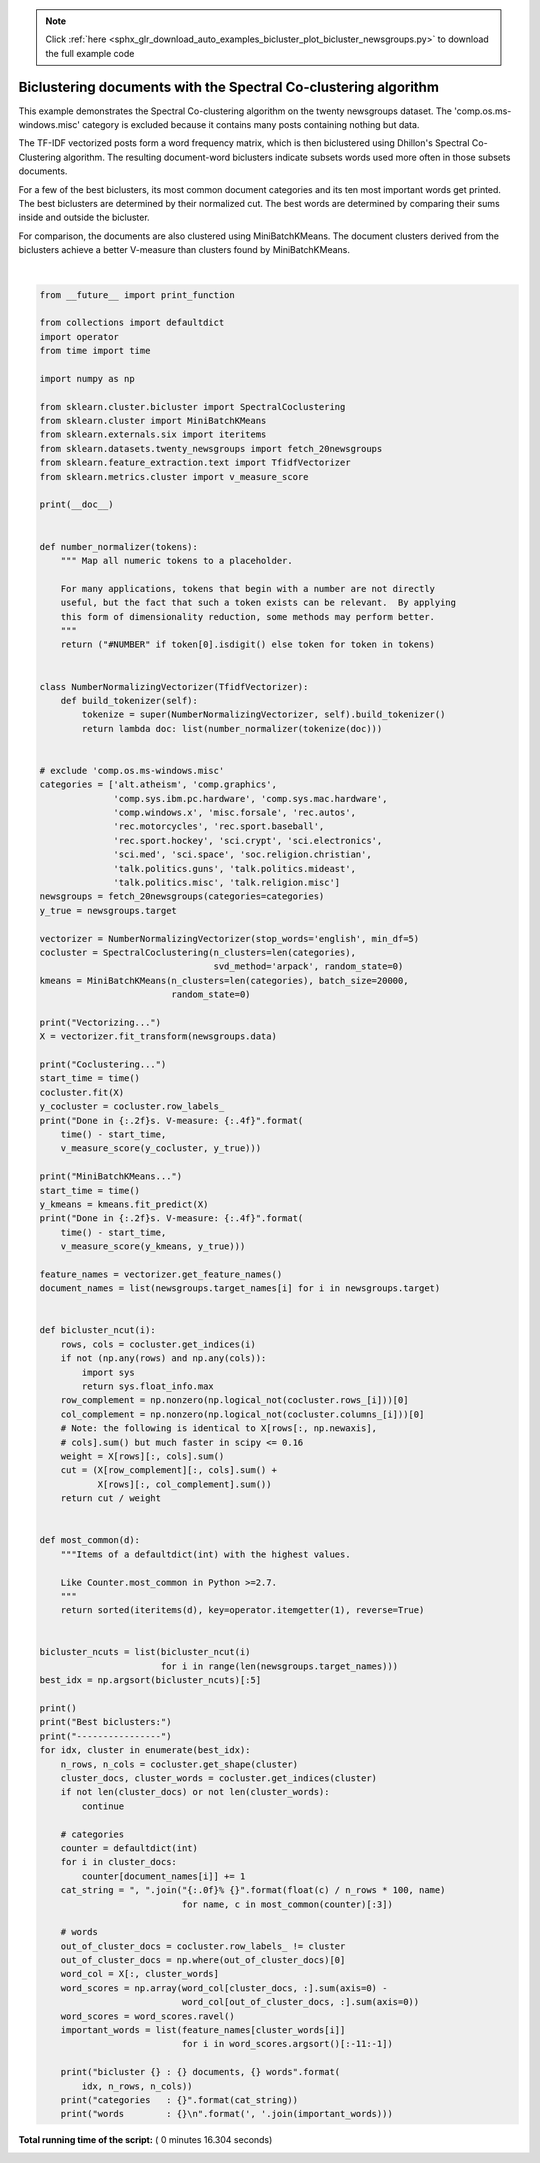 .. note::
    :class: sphx-glr-download-link-note

    Click :ref:`here <sphx_glr_download_auto_examples_bicluster_plot_bicluster_newsgroups.py>` to download the full example code
.. rst-class:: sphx-glr-example-title

.. _sphx_glr_auto_examples_bicluster_plot_bicluster_newsgroups.py:


================================================================
Biclustering documents with the Spectral Co-clustering algorithm
================================================================

This example demonstrates the Spectral Co-clustering algorithm on the
twenty newsgroups dataset. The 'comp.os.ms-windows.misc' category is
excluded because it contains many posts containing nothing but data.

The TF-IDF vectorized posts form a word frequency matrix, which is
then biclustered using Dhillon's Spectral Co-Clustering algorithm. The
resulting document-word biclusters indicate subsets words used more
often in those subsets documents.

For a few of the best biclusters, its most common document categories
and its ten most important words get printed. The best biclusters are
determined by their normalized cut. The best words are determined by
comparing their sums inside and outside the bicluster.

For comparison, the documents are also clustered using
MiniBatchKMeans. The document clusters derived from the biclusters
achieve a better V-measure than clusters found by MiniBatchKMeans.






.. rst-class:: sphx-glr-script-out

 Out:

 .. code-block:: none

    Vectorizing...
    Coclustering...
    Done in 5.37s. V-measure: 0.4435
    MiniBatchKMeans...
    Done in 7.47s. V-measure: 0.3344

    Best biclusters:
    ----------------
    bicluster 0 : 1957 documents, 4363 words
    categories   : 23% talk.politics.guns, 18% talk.politics.misc, 17% sci.med
    words        : gun, guns, geb, banks, gordon, clinton, pitt, cdt, surrender, veal

    bicluster 1 : 1263 documents, 3551 words
    categories   : 27% soc.religion.christian, 25% talk.politics.mideast, 24% alt.atheism
    words        : god, jesus, christians, sin, objective, kent, belief, christ, faith, moral

    bicluster 2 : 2212 documents, 2774 words
    categories   : 18% comp.sys.mac.hardware, 17% comp.sys.ibm.pc.hardware, 15% comp.graphics
    words        : voltage, board, dsp, stereo, receiver, packages, shipping, circuit, package, compression

    bicluster 3 : 1774 documents, 2629 words
    categories   : 27% rec.motorcycles, 23% rec.autos, 13% misc.forsale
    words        : bike, car, dod, engine, motorcycle, ride, honda, bikes, helmet, bmw

    bicluster 4 : 200 documents, 1167 words
    categories   : 81% talk.politics.mideast, 10% alt.atheism, 8% soc.religion.christian
    words        : turkish, armenia, armenian, armenians, turks, petch, sera, zuma, argic, gvg47




|


.. code-block:: python

    from __future__ import print_function

    from collections import defaultdict
    import operator
    from time import time

    import numpy as np

    from sklearn.cluster.bicluster import SpectralCoclustering
    from sklearn.cluster import MiniBatchKMeans
    from sklearn.externals.six import iteritems
    from sklearn.datasets.twenty_newsgroups import fetch_20newsgroups
    from sklearn.feature_extraction.text import TfidfVectorizer
    from sklearn.metrics.cluster import v_measure_score

    print(__doc__)


    def number_normalizer(tokens):
        """ Map all numeric tokens to a placeholder.

        For many applications, tokens that begin with a number are not directly
        useful, but the fact that such a token exists can be relevant.  By applying
        this form of dimensionality reduction, some methods may perform better.
        """
        return ("#NUMBER" if token[0].isdigit() else token for token in tokens)


    class NumberNormalizingVectorizer(TfidfVectorizer):
        def build_tokenizer(self):
            tokenize = super(NumberNormalizingVectorizer, self).build_tokenizer()
            return lambda doc: list(number_normalizer(tokenize(doc)))


    # exclude 'comp.os.ms-windows.misc'
    categories = ['alt.atheism', 'comp.graphics',
                  'comp.sys.ibm.pc.hardware', 'comp.sys.mac.hardware',
                  'comp.windows.x', 'misc.forsale', 'rec.autos',
                  'rec.motorcycles', 'rec.sport.baseball',
                  'rec.sport.hockey', 'sci.crypt', 'sci.electronics',
                  'sci.med', 'sci.space', 'soc.religion.christian',
                  'talk.politics.guns', 'talk.politics.mideast',
                  'talk.politics.misc', 'talk.religion.misc']
    newsgroups = fetch_20newsgroups(categories=categories)
    y_true = newsgroups.target

    vectorizer = NumberNormalizingVectorizer(stop_words='english', min_df=5)
    cocluster = SpectralCoclustering(n_clusters=len(categories),
                                     svd_method='arpack', random_state=0)
    kmeans = MiniBatchKMeans(n_clusters=len(categories), batch_size=20000,
                             random_state=0)

    print("Vectorizing...")
    X = vectorizer.fit_transform(newsgroups.data)

    print("Coclustering...")
    start_time = time()
    cocluster.fit(X)
    y_cocluster = cocluster.row_labels_
    print("Done in {:.2f}s. V-measure: {:.4f}".format(
        time() - start_time,
        v_measure_score(y_cocluster, y_true)))

    print("MiniBatchKMeans...")
    start_time = time()
    y_kmeans = kmeans.fit_predict(X)
    print("Done in {:.2f}s. V-measure: {:.4f}".format(
        time() - start_time,
        v_measure_score(y_kmeans, y_true)))

    feature_names = vectorizer.get_feature_names()
    document_names = list(newsgroups.target_names[i] for i in newsgroups.target)


    def bicluster_ncut(i):
        rows, cols = cocluster.get_indices(i)
        if not (np.any(rows) and np.any(cols)):
            import sys
            return sys.float_info.max
        row_complement = np.nonzero(np.logical_not(cocluster.rows_[i]))[0]
        col_complement = np.nonzero(np.logical_not(cocluster.columns_[i]))[0]
        # Note: the following is identical to X[rows[:, np.newaxis],
        # cols].sum() but much faster in scipy <= 0.16
        weight = X[rows][:, cols].sum()
        cut = (X[row_complement][:, cols].sum() +
               X[rows][:, col_complement].sum())
        return cut / weight


    def most_common(d):
        """Items of a defaultdict(int) with the highest values.

        Like Counter.most_common in Python >=2.7.
        """
        return sorted(iteritems(d), key=operator.itemgetter(1), reverse=True)


    bicluster_ncuts = list(bicluster_ncut(i)
                           for i in range(len(newsgroups.target_names)))
    best_idx = np.argsort(bicluster_ncuts)[:5]

    print()
    print("Best biclusters:")
    print("----------------")
    for idx, cluster in enumerate(best_idx):
        n_rows, n_cols = cocluster.get_shape(cluster)
        cluster_docs, cluster_words = cocluster.get_indices(cluster)
        if not len(cluster_docs) or not len(cluster_words):
            continue

        # categories
        counter = defaultdict(int)
        for i in cluster_docs:
            counter[document_names[i]] += 1
        cat_string = ", ".join("{:.0f}% {}".format(float(c) / n_rows * 100, name)
                               for name, c in most_common(counter)[:3])

        # words
        out_of_cluster_docs = cocluster.row_labels_ != cluster
        out_of_cluster_docs = np.where(out_of_cluster_docs)[0]
        word_col = X[:, cluster_words]
        word_scores = np.array(word_col[cluster_docs, :].sum(axis=0) -
                               word_col[out_of_cluster_docs, :].sum(axis=0))
        word_scores = word_scores.ravel()
        important_words = list(feature_names[cluster_words[i]]
                               for i in word_scores.argsort()[:-11:-1])

        print("bicluster {} : {} documents, {} words".format(
            idx, n_rows, n_cols))
        print("categories   : {}".format(cat_string))
        print("words        : {}\n".format(', '.join(important_words)))

**Total running time of the script:** ( 0 minutes  16.304 seconds)


.. _sphx_glr_download_auto_examples_bicluster_plot_bicluster_newsgroups.py:


.. only :: html

 .. container:: sphx-glr-footer
    :class: sphx-glr-footer-example



  .. container:: sphx-glr-download

     :download:`Download Python source code: plot_bicluster_newsgroups.py <plot_bicluster_newsgroups.py>`



  .. container:: sphx-glr-download

     :download:`Download Jupyter notebook: plot_bicluster_newsgroups.ipynb <plot_bicluster_newsgroups.ipynb>`


.. only:: html

 .. rst-class:: sphx-glr-signature

    `Gallery generated by Sphinx-Gallery <https://sphinx-gallery.readthedocs.io>`_
